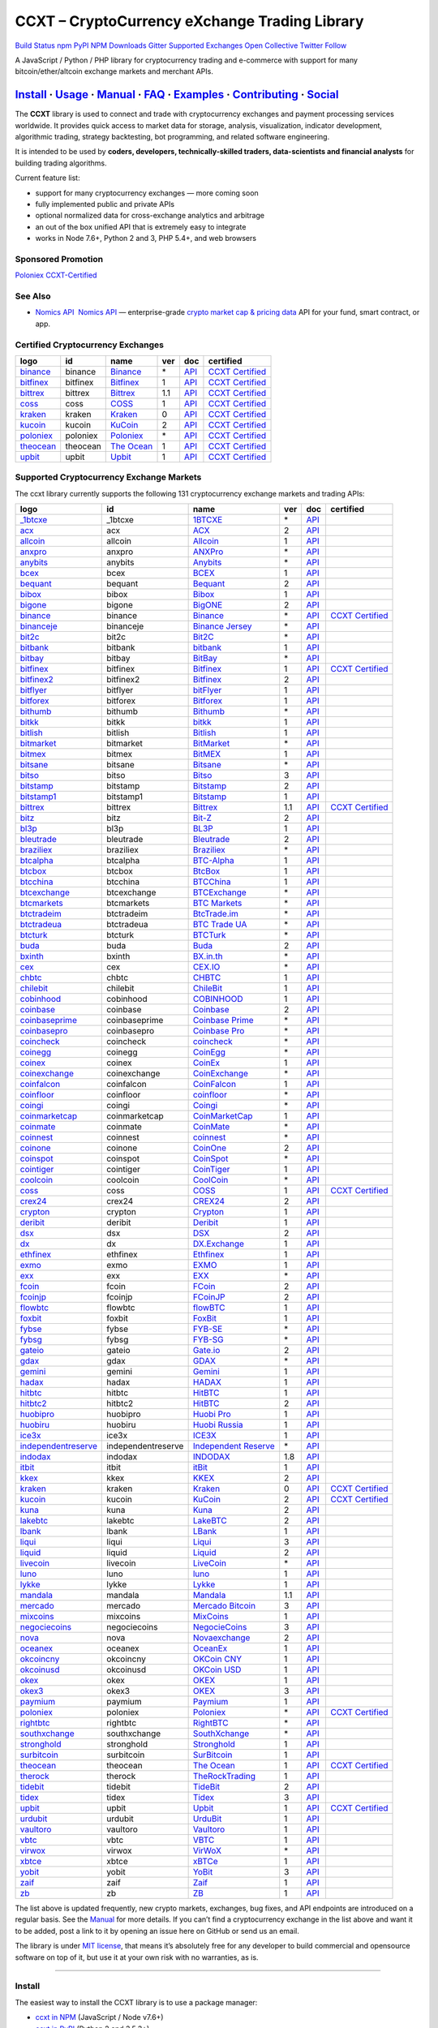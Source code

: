 CCXT – CryptoCurrency eXchange Trading Library
==============================================

`Build Status <https://travis-ci.org/ccxt/ccxt>`__ `npm <https://npmjs.com/package/ccxt>`__ `PyPI <https://pypi.python.org/pypi/ccxt>`__ `NPM Downloads <https://www.npmjs.com/package/ccxt>`__ `Gitter <https://gitter.im/ccxt-dev/ccxt?utm_source=badge&utm_medium=badge&utm_campaign=pr-badge>`__ `Supported Exchanges <https://github.com/ccxt/ccxt/wiki/Exchange-Markets>`__ `Open Collective <https://opencollective.com/ccxt>`__
`Twitter Follow <https://twitter.com/ccxt_official>`__

A JavaScript / Python / PHP library for cryptocurrency trading and e-commerce with support for many bitcoin/ether/altcoin exchange markets and merchant APIs.

`Install <#install>`__ · `Usage <#usage>`__ · `Manual <https://github.com/ccxt/ccxt/wiki>`__ · `FAQ <https://github.com/ccxt/ccxt/wiki/FAQ>`__ · `Examples <https://github.com/ccxt/ccxt/tree/master/examples>`__ · `Contributing <https://github.com/ccxt/ccxt/blob/master/CONTRIBUTING.md>`__ · `Social <#social>`__
~~~~~~~~~~~~~~~~~~~~~~~~~~~~~~~~~~~~~~~~~~~~~~~~~~~~~~~~~~~~~~~~~~~~~~~~~~~~~~~~~~~~~~~~~~~~~~~~~~~~~~~~~~~~~~~~~~~~~~~~~~~~~~~~~~~~~~~~~~~~~~~~~~~~~~~~~~~~~~~~~~~~~~~~~~~~~~~~~~~~~~~~~~~~~~~~~~~~~~~~~~~~~~~~~~~~~~~~~~~~~~~~~~~~~~~~~~~~~~~~~~~~~~~~~~~~~~~~~~~~~~~~~~~~~~~~~~~~~~~~~~~~~~~~~~~~~~~~~~~~~~~~~~~~~~

The **CCXT** library is used to connect and trade with cryptocurrency exchanges and payment processing services worldwide. It provides quick access to market data for storage, analysis, visualization, indicator development, algorithmic trading, strategy backtesting, bot programming, and related software engineering.

It is intended to be used by **coders, developers, technically-skilled traders, data-scientists and financial analysts** for building trading algorithms.

Current feature list:

-  support for many cryptocurrency exchanges — more coming soon
-  fully implemented public and private APIs
-  optional normalized data for cross-exchange analytics and arbitrage
-  an out of the box unified API that is extremely easy to integrate
-  works in Node 7.6+, Python 2 and 3, PHP 5.4+, and web browsers

Sponsored Promotion
-------------------

`Poloniex CCXT-Certified <https://www.poloniex.com/?utm_source=ccxt&utm_medium=image>`__

See Also
--------

-  \ `Nomics API <https://p.nomics.com/cryptocurrency-bitcoin-api>`__\   `Nomics API <https://p.nomics.com/cryptocurrency-bitcoin-api>`__ — enterprise-grade `crypto market cap & pricing data <https://nomics.com>`__ API for your fund, smart contract, or app.

Certified Cryptocurrency Exchanges
----------------------------------

+-------------------------------------------------------------------------+----------+-------------------------------------------------------------------------+-----+-------------------------------------------------------------------------------------------------+----------------------------------------------------------------------+
|        logo                                                             | id       | name                                                                    | ver | doc                                                                                             | certified                                                            |
+=========================================================================+==========+=========================================================================+=====+=================================================================================================+======================================================================+
| `binance <https://www.binance.com/?ref=10205187>`__                     | binance  | `Binance <https://www.binance.com/?ref=10205187>`__                     | \*  | `API <https://github.com/binance-exchange/binance-official-api-docs/blob/master/rest-api.md>`__ | `CCXT Certified <https://github.com/ccxt/ccxt/wiki/Certification>`__ |
+-------------------------------------------------------------------------+----------+-------------------------------------------------------------------------+-----+-------------------------------------------------------------------------------------------------+----------------------------------------------------------------------+
| `bitfinex <https://www.bitfinex.com>`__                                 | bitfinex | `Bitfinex <https://www.bitfinex.com>`__                                 | 1   | `API <https://docs.bitfinex.com/v1/docs>`__                                                     | `CCXT Certified <https://github.com/ccxt/ccxt/wiki/Certification>`__ |
+-------------------------------------------------------------------------+----------+-------------------------------------------------------------------------+-----+-------------------------------------------------------------------------------------------------+----------------------------------------------------------------------+
| `bittrex <https://bittrex.com>`__                                       | bittrex  | `Bittrex <https://bittrex.com>`__                                       | 1.1 | `API <https://bittrex.github.io/api/>`__                                                        | `CCXT Certified <https://github.com/ccxt/ccxt/wiki/Certification>`__ |
+-------------------------------------------------------------------------+----------+-------------------------------------------------------------------------+-----+-------------------------------------------------------------------------------------------------+----------------------------------------------------------------------+
| `coss <https://www.coss.io/c/reg?r=OWCMHQVW2Q>`__                       | coss     | `COSS <https://www.coss.io/c/reg?r=OWCMHQVW2Q>`__                       | 1   | `API <https://api.coss.io/v1/spec>`__                                                           | `CCXT Certified <https://github.com/ccxt/ccxt/wiki/Certification>`__ |
+-------------------------------------------------------------------------+----------+-------------------------------------------------------------------------+-----+-------------------------------------------------------------------------------------------------+----------------------------------------------------------------------+
| `kraken <https://www.kraken.com>`__                                     | kraken   | `Kraken <https://www.kraken.com>`__                                     | 0   | `API <https://www.kraken.com/en-us/help/api>`__                                                 | `CCXT Certified <https://github.com/ccxt/ccxt/wiki/Certification>`__ |
+-------------------------------------------------------------------------+----------+-------------------------------------------------------------------------+-----+-------------------------------------------------------------------------------------------------+----------------------------------------------------------------------+
| `kucoin <https://www.kucoin.com/ucenter/signup?rcode=E5wkqe>`__         | kucoin   | `KuCoin <https://www.kucoin.com/ucenter/signup?rcode=E5wkqe>`__         | 2   | `API <https://docs.kucoin.com>`__                                                               | `CCXT Certified <https://github.com/ccxt/ccxt/wiki/Certification>`__ |
+-------------------------------------------------------------------------+----------+-------------------------------------------------------------------------+-----+-------------------------------------------------------------------------------------------------+----------------------------------------------------------------------+
| `poloniex <https://www.poloniex.com/?utm_source=ccxt&utm_medium=web>`__ | poloniex | `Poloniex <https://www.poloniex.com/?utm_source=ccxt&utm_medium=web>`__ | \*  | `API <https://docs.poloniex.com>`__                                                             | `CCXT Certified <https://github.com/ccxt/ccxt/wiki/Certification>`__ |
+-------------------------------------------------------------------------+----------+-------------------------------------------------------------------------+-----+-------------------------------------------------------------------------------------------------+----------------------------------------------------------------------+
| `theocean <https://theocean.trade>`__                                   | theocean | `The Ocean <https://theocean.trade>`__                                  | 1   | `API <https://docs.theocean.trade>`__                                                           | `CCXT Certified <https://github.com/ccxt/ccxt/wiki/Certification>`__ |
+-------------------------------------------------------------------------+----------+-------------------------------------------------------------------------+-----+-------------------------------------------------------------------------------------------------+----------------------------------------------------------------------+
| `upbit <https://upbit.com>`__                                           | upbit    | `Upbit <https://upbit.com>`__                                           | 1   | `API <https://docs.upbit.com/docs/%EC%9A%94%EC%B2%AD-%EC%88%98-%EC%A0%9C%ED%95%9C>`__           | `CCXT Certified <https://github.com/ccxt/ccxt/wiki/Certification>`__ |
+-------------------------------------------------------------------------+----------+-------------------------------------------------------------------------+-----+-------------------------------------------------------------------------------------------------+----------------------------------------------------------------------+

Supported Cryptocurrency Exchange Markets
-----------------------------------------

The ccxt library currently supports the following 131 cryptocurrency exchange markets and trading APIs:

+-------------------------------------------------------------------------------------------+--------------------+--------------------------------------------------------------------------------------------+-----+-------------------------------------------------------------------------------------------------+----------------------------------------------------------------------+
|        logo                                                                               | id                 | name                                                                                       | ver | doc                                                                                             | certified                                                            |
+===========================================================================================+====================+============================================================================================+=====+=================================================================================================+======================================================================+
| `_1btcxe  <https://1btcxe.com>`__                                                         | _1btcxe            | `1BTCXE <https://1btcxe.com>`__                                                            | \*  | `API <https://1btcxe.com/api-docs.php>`__                                                       |                                                                      |
+-------------------------------------------------------------------------------------------+--------------------+--------------------------------------------------------------------------------------------+-----+-------------------------------------------------------------------------------------------------+----------------------------------------------------------------------+
| `acx <https://acx.io>`__                                                                  | acx                | `ACX <https://acx.io>`__                                                                   | 2   | `API <https://acx.io/documents/api_v2>`__                                                       |                                                                      |
+-------------------------------------------------------------------------------------------+--------------------+--------------------------------------------------------------------------------------------+-----+-------------------------------------------------------------------------------------------------+----------------------------------------------------------------------+
| `allcoin <https://www.allcoin.com>`__                                                     | allcoin            | `Allcoin <https://www.allcoin.com>`__                                                      | 1   | `API <https://www.allcoin.com/api_market/market>`__                                             |                                                                      |
+-------------------------------------------------------------------------------------------+--------------------+--------------------------------------------------------------------------------------------+-----+-------------------------------------------------------------------------------------------------+----------------------------------------------------------------------+
| `anxpro <https://anxpro.com>`__                                                           | anxpro             | `ANXPro <https://anxpro.com>`__                                                            | \*  | `API <https://anxv2.docs.apiary.io>`__                                                          |                                                                      |
+-------------------------------------------------------------------------------------------+--------------------+--------------------------------------------------------------------------------------------+-----+-------------------------------------------------------------------------------------------------+----------------------------------------------------------------------+
| `anybits <https://bitsane.com?ref=CGOvuPA2LR3GcdOUOKjc>`__                                | anybits            | `Anybits <https://bitsane.com?ref=CGOvuPA2LR3GcdOUOKjc>`__                                 | \*  | `API <https://anybits.com/help/api>`__                                                          |                                                                      |
+-------------------------------------------------------------------------------------------+--------------------+--------------------------------------------------------------------------------------------+-----+-------------------------------------------------------------------------------------------------+----------------------------------------------------------------------+
| `bcex <https://www.bcex.top/register?invite_code=758978&lang=en>`__                       | bcex               | `BCEX <https://www.bcex.top/register?invite_code=758978&lang=en>`__                        | 1   | `API <https://github.com/BCEX-TECHNOLOGY-LIMITED/API_Docs/wiki/Interface>`__                    |                                                                      |
+-------------------------------------------------------------------------------------------+--------------------+--------------------------------------------------------------------------------------------+-----+-------------------------------------------------------------------------------------------------+----------------------------------------------------------------------+
| `bequant <https://bequant.io>`__                                                          | bequant            | `Bequant <https://bequant.io>`__                                                           | 2   | `API <https://api.bequant.io/>`__                                                               |                                                                      |
+-------------------------------------------------------------------------------------------+--------------------+--------------------------------------------------------------------------------------------+-----+-------------------------------------------------------------------------------------------------+----------------------------------------------------------------------+
| `bibox <https://www.bibox.com/signPage?id=11114745&lang=en>`__                            | bibox              | `Bibox <https://www.bibox.com/signPage?id=11114745&lang=en>`__                             | 1   | `API <https://github.com/Biboxcom/api_reference/wiki/home_en>`__                                |                                                                      |
+-------------------------------------------------------------------------------------------+--------------------+--------------------------------------------------------------------------------------------+-----+-------------------------------------------------------------------------------------------------+----------------------------------------------------------------------+
| `bigone <https://b1.run/users/new?code=D3LLBVFT>`__                                       | bigone             | `BigONE <https://b1.run/users/new?code=D3LLBVFT>`__                                        | 2   | `API <https://open.big.one/docs/api.html>`__                                                    |                                                                      |
+-------------------------------------------------------------------------------------------+--------------------+--------------------------------------------------------------------------------------------+-----+-------------------------------------------------------------------------------------------------+----------------------------------------------------------------------+
| `binance <https://www.binance.com/?ref=10205187>`__                                       | binance            | `Binance <https://www.binance.com/?ref=10205187>`__                                        | \*  | `API <https://github.com/binance-exchange/binance-official-api-docs/blob/master/rest-api.md>`__ | `CCXT Certified <https://github.com/ccxt/ccxt/wiki/Certification>`__ |
+-------------------------------------------------------------------------------------------+--------------------+--------------------------------------------------------------------------------------------+-----+-------------------------------------------------------------------------------------------------+----------------------------------------------------------------------+
| `binanceje <https://www.binance.je/?ref=35047921>`__                                      | binanceje          | `Binance Jersey <https://www.binance.je/?ref=35047921>`__                                  | \*  | `API <https://github.com/binance-exchange/binance-official-api-docs/blob/master/rest-api.md>`__ |                                                                      |
+-------------------------------------------------------------------------------------------+--------------------+--------------------------------------------------------------------------------------------+-----+-------------------------------------------------------------------------------------------------+----------------------------------------------------------------------+
| `bit2c <https://bit2c.co.il/Aff/63bfed10-e359-420c-ab5a-ad368dab0baf>`__                  | bit2c              | `Bit2C <https://bit2c.co.il/Aff/63bfed10-e359-420c-ab5a-ad368dab0baf>`__                   | \*  | `API <https://www.bit2c.co.il/home/api>`__                                                      |                                                                      |
+-------------------------------------------------------------------------------------------+--------------------+--------------------------------------------------------------------------------------------+-----+-------------------------------------------------------------------------------------------------+----------------------------------------------------------------------+
| `bitbank <https://bitbank.cc/>`__                                                         | bitbank            | `bitbank <https://bitbank.cc/>`__                                                          | 1   | `API <https://docs.bitbank.cc/>`__                                                              |                                                                      |
+-------------------------------------------------------------------------------------------+--------------------+--------------------------------------------------------------------------------------------+-----+-------------------------------------------------------------------------------------------------+----------------------------------------------------------------------+
| `bitbay <https://auth.bitbay.net/ref/jHlbB4mIkdS1>`__                                     | bitbay             | `BitBay <https://auth.bitbay.net/ref/jHlbB4mIkdS1>`__                                      | \*  | `API <https://bitbay.net/public-api>`__                                                         |                                                                      |
+-------------------------------------------------------------------------------------------+--------------------+--------------------------------------------------------------------------------------------+-----+-------------------------------------------------------------------------------------------------+----------------------------------------------------------------------+
| `bitfinex <https://www.bitfinex.com>`__                                                   | bitfinex           | `Bitfinex <https://www.bitfinex.com>`__                                                    | 1   | `API <https://docs.bitfinex.com/v1/docs>`__                                                     | `CCXT Certified <https://github.com/ccxt/ccxt/wiki/Certification>`__ |
+-------------------------------------------------------------------------------------------+--------------------+--------------------------------------------------------------------------------------------+-----+-------------------------------------------------------------------------------------------------+----------------------------------------------------------------------+
| `bitfinex2 <https://www.bitfinex.com>`__                                                  | bitfinex2          | `Bitfinex <https://www.bitfinex.com>`__                                                    | 2   | `API <https://docs.bitfinex.com/v2/docs/>`__                                                    |                                                                      |
+-------------------------------------------------------------------------------------------+--------------------+--------------------------------------------------------------------------------------------+-----+-------------------------------------------------------------------------------------------------+----------------------------------------------------------------------+
| `bitflyer <https://bitflyer.jp>`__                                                        | bitflyer           | `bitFlyer <https://bitflyer.jp>`__                                                         | 1   | `API <https://lightning.bitflyer.com/docs?lang=en>`__                                           |                                                                      |
+-------------------------------------------------------------------------------------------+--------------------+--------------------------------------------------------------------------------------------+-----+-------------------------------------------------------------------------------------------------+----------------------------------------------------------------------+
| `bitforex <https://www.bitforex.com/en/invitationRegister?inviterId=1867438>`__           | bitforex           | `Bitforex <https://www.bitforex.com/en/invitationRegister?inviterId=1867438>`__            | 1   | `API <https://github.com/bitforexapi/API_Docs/wiki>`__                                          |                                                                      |
+-------------------------------------------------------------------------------------------+--------------------+--------------------------------------------------------------------------------------------+-----+-------------------------------------------------------------------------------------------------+----------------------------------------------------------------------+
| `bithumb <https://www.bithumb.com>`__                                                     | bithumb            | `Bithumb <https://www.bithumb.com>`__                                                      | \*  | `API <https://apidocs.bithumb.com>`__                                                           |                                                                      |
+-------------------------------------------------------------------------------------------+--------------------+--------------------------------------------------------------------------------------------+-----+-------------------------------------------------------------------------------------------------+----------------------------------------------------------------------+
| `bitkk <https://vip.zb.com/user/register?recommendCode=bn070u>`__                         | bitkk              | `bitkk <https://vip.zb.com/user/register?recommendCode=bn070u>`__                          | 1   | `API <https://www.bitkk.com/i/developer>`__                                                     |                                                                      |
+-------------------------------------------------------------------------------------------+--------------------+--------------------------------------------------------------------------------------------+-----+-------------------------------------------------------------------------------------------------+----------------------------------------------------------------------+
| `bitlish <https://bitlish.com>`__                                                         | bitlish            | `Bitlish <https://bitlish.com>`__                                                          | 1   | `API <https://bitlish.com/api>`__                                                               |                                                                      |
+-------------------------------------------------------------------------------------------+--------------------+--------------------------------------------------------------------------------------------+-----+-------------------------------------------------------------------------------------------------+----------------------------------------------------------------------+
| `bitmarket <https://www.bitmarket.net/?ref=23323>`__                                      | bitmarket          | `BitMarket <https://www.bitmarket.net/?ref=23323>`__                                       | \*  | `API <https://www.bitmarket.net/docs.php?file=api_public.html>`__                               |                                                                      |
+-------------------------------------------------------------------------------------------+--------------------+--------------------------------------------------------------------------------------------+-----+-------------------------------------------------------------------------------------------------+----------------------------------------------------------------------+
| `bitmex <https://www.bitmex.com/register/rm3C16>`__                                       | bitmex             | `BitMEX <https://www.bitmex.com/register/rm3C16>`__                                        | 1   | `API <https://www.bitmex.com/app/apiOverview>`__                                                |                                                                      |
+-------------------------------------------------------------------------------------------+--------------------+--------------------------------------------------------------------------------------------+-----+-------------------------------------------------------------------------------------------------+----------------------------------------------------------------------+
| `bitsane <https://bitsane.com?ref=CGOvuPA2LR3GcdOUOKjc>`__                                | bitsane            | `Bitsane <https://bitsane.com?ref=CGOvuPA2LR3GcdOUOKjc>`__                                 | \*  | `API <https://bitsane.com/help/api>`__                                                          |                                                                      |
+-------------------------------------------------------------------------------------------+--------------------+--------------------------------------------------------------------------------------------+-----+-------------------------------------------------------------------------------------------------+----------------------------------------------------------------------+
| `bitso <https://bitso.com/?ref=itej>`__                                                   | bitso              | `Bitso <https://bitso.com/?ref=itej>`__                                                    | 3   | `API <https://bitso.com/api_info>`__                                                            |                                                                      |
+-------------------------------------------------------------------------------------------+--------------------+--------------------------------------------------------------------------------------------+-----+-------------------------------------------------------------------------------------------------+----------------------------------------------------------------------+
| `bitstamp <https://www.bitstamp.net>`__                                                   | bitstamp           | `Bitstamp <https://www.bitstamp.net>`__                                                    | 2   | `API <https://www.bitstamp.net/api>`__                                                          |                                                                      |
+-------------------------------------------------------------------------------------------+--------------------+--------------------------------------------------------------------------------------------+-----+-------------------------------------------------------------------------------------------------+----------------------------------------------------------------------+
| `bitstamp1 <https://www.bitstamp.net>`__                                                  | bitstamp1          | `Bitstamp <https://www.bitstamp.net>`__                                                    | 1   | `API <https://www.bitstamp.net/api>`__                                                          |                                                                      |
+-------------------------------------------------------------------------------------------+--------------------+--------------------------------------------------------------------------------------------+-----+-------------------------------------------------------------------------------------------------+----------------------------------------------------------------------+
| `bittrex <https://bittrex.com>`__                                                         | bittrex            | `Bittrex <https://bittrex.com>`__                                                          | 1.1 | `API <https://bittrex.github.io/api/>`__                                                        | `CCXT Certified <https://github.com/ccxt/ccxt/wiki/Certification>`__ |
+-------------------------------------------------------------------------------------------+--------------------+--------------------------------------------------------------------------------------------+-----+-------------------------------------------------------------------------------------------------+----------------------------------------------------------------------+
| `bitz <https://u.bit-z.com/register?invite_code=1429193>`__                               | bitz               | `Bit-Z <https://u.bit-z.com/register?invite_code=1429193>`__                               | 2   | `API <https://apidoc.bit-z.com/en/>`__                                                          |                                                                      |
+-------------------------------------------------------------------------------------------+--------------------+--------------------------------------------------------------------------------------------+-----+-------------------------------------------------------------------------------------------------+----------------------------------------------------------------------+
| `bl3p <https://bl3p.eu>`__                                                                | bl3p               | `BL3P <https://bl3p.eu>`__                                                                 | 1   | `API <https://github.com/BitonicNL/bl3p-api/tree/master/docs>`__                                |                                                                      |
+-------------------------------------------------------------------------------------------+--------------------+--------------------------------------------------------------------------------------------+-----+-------------------------------------------------------------------------------------------------+----------------------------------------------------------------------+
| `bleutrade <https://bleutrade.com>`__                                                     | bleutrade          | `Bleutrade <https://bleutrade.com>`__                                                      | 2   | `API <https://bleutrade.com/help/API>`__                                                        |                                                                      |
+-------------------------------------------------------------------------------------------+--------------------+--------------------------------------------------------------------------------------------+-----+-------------------------------------------------------------------------------------------------+----------------------------------------------------------------------+
| `braziliex <https://braziliex.com/?ref=5FE61AB6F6D67DA885BC98BA27223465>`__               | braziliex          | `Braziliex <https://braziliex.com/?ref=5FE61AB6F6D67DA885BC98BA27223465>`__                | \*  | `API <https://braziliex.com/exchange/api.php>`__                                                |                                                                      |
+-------------------------------------------------------------------------------------------+--------------------+--------------------------------------------------------------------------------------------+-----+-------------------------------------------------------------------------------------------------+----------------------------------------------------------------------+
| `btcalpha <https://btc-alpha.com/?r=123788>`__                                            | btcalpha           | `BTC-Alpha <https://btc-alpha.com/?r=123788>`__                                            | 1   | `API <https://btc-alpha.github.io/api-docs>`__                                                  |                                                                      |
+-------------------------------------------------------------------------------------------+--------------------+--------------------------------------------------------------------------------------------+-----+-------------------------------------------------------------------------------------------------+----------------------------------------------------------------------+
| `btcbox <https://www.btcbox.co.jp/>`__                                                    | btcbox             | `BtcBox <https://www.btcbox.co.jp/>`__                                                     | 1   | `API <https://www.btcbox.co.jp/help/asm>`__                                                     |                                                                      |
+-------------------------------------------------------------------------------------------+--------------------+--------------------------------------------------------------------------------------------+-----+-------------------------------------------------------------------------------------------------+----------------------------------------------------------------------+
| `btcchina <https://www.btcchina.com>`__                                                   | btcchina           | `BTCChina <https://www.btcchina.com>`__                                                    | 1   | `API <https://www.btcchina.com/apidocs>`__                                                      |                                                                      |
+-------------------------------------------------------------------------------------------+--------------------+--------------------------------------------------------------------------------------------+-----+-------------------------------------------------------------------------------------------------+----------------------------------------------------------------------+
| `btcexchange <https://www.btcexchange.ph>`__                                              | btcexchange        | `BTCExchange <https://www.btcexchange.ph>`__                                               | \*  | `API <https://github.com/BTCTrader/broker-api-docs>`__                                          |                                                                      |
+-------------------------------------------------------------------------------------------+--------------------+--------------------------------------------------------------------------------------------+-----+-------------------------------------------------------------------------------------------------+----------------------------------------------------------------------+
| `btcmarkets <https://btcmarkets.net>`__                                                   | btcmarkets         | `BTC Markets <https://btcmarkets.net>`__                                                   | \*  | `API <https://github.com/BTCMarkets/API>`__                                                     |                                                                      |
+-------------------------------------------------------------------------------------------+--------------------+--------------------------------------------------------------------------------------------+-----+-------------------------------------------------------------------------------------------------+----------------------------------------------------------------------+
| `btctradeim <https://m.baobi.com/invite?inv=1765b2>`__                                    | btctradeim         | `BtcTrade.im <https://m.baobi.com/invite?inv=1765b2>`__                                    | \*  | `API <https://www.btctrade.im/help.api.html>`__                                                 |                                                                      |
+-------------------------------------------------------------------------------------------+--------------------+--------------------------------------------------------------------------------------------+-----+-------------------------------------------------------------------------------------------------+----------------------------------------------------------------------+
| `btctradeua <https://btc-trade.com.ua>`__                                                 | btctradeua         | `BTC Trade UA <https://btc-trade.com.ua>`__                                                | \*  | `API <https://docs.google.com/document/d/1ocYA0yMy_RXd561sfG3qEPZ80kyll36HUxvCRe5GbhE/edit>`__  |                                                                      |
+-------------------------------------------------------------------------------------------+--------------------+--------------------------------------------------------------------------------------------+-----+-------------------------------------------------------------------------------------------------+----------------------------------------------------------------------+
| `btcturk <https://www.btcturk.com>`__                                                     | btcturk            | `BTCTurk <https://www.btcturk.com>`__                                                      | \*  | `API <https://github.com/BTCTrader/broker-api-docs>`__                                          |                                                                      |
+-------------------------------------------------------------------------------------------+--------------------+--------------------------------------------------------------------------------------------+-----+-------------------------------------------------------------------------------------------------+----------------------------------------------------------------------+
| `buda <https://www.buda.com>`__                                                           | buda               | `Buda <https://www.buda.com>`__                                                            | 2   | `API <https://api.buda.com>`__                                                                  |                                                                      |
+-------------------------------------------------------------------------------------------+--------------------+--------------------------------------------------------------------------------------------+-----+-------------------------------------------------------------------------------------------------+----------------------------------------------------------------------+
| `bxinth <https://bx.in.th>`__                                                             | bxinth             | `BX.in.th <https://bx.in.th>`__                                                            | \*  | `API <https://bx.in.th/info/api>`__                                                             |                                                                      |
+-------------------------------------------------------------------------------------------+--------------------+--------------------------------------------------------------------------------------------+-----+-------------------------------------------------------------------------------------------------+----------------------------------------------------------------------+
| `cex <https://cex.io/r/0/up105393824/0/>`__                                               | cex                | `CEX.IO <https://cex.io/r/0/up105393824/0/>`__                                             | \*  | `API <https://cex.io/cex-api>`__                                                                |                                                                      |
+-------------------------------------------------------------------------------------------+--------------------+--------------------------------------------------------------------------------------------+-----+-------------------------------------------------------------------------------------------------+----------------------------------------------------------------------+
| `chbtc <https://vip.zb.com/user/register?recommendCode=bn070u>`__                         | chbtc              | `CHBTC <https://vip.zb.com/user/register?recommendCode=bn070u>`__                          | 1   | `API <https://www.chbtc.com/i/developer>`__                                                     |                                                                      |
+-------------------------------------------------------------------------------------------+--------------------+--------------------------------------------------------------------------------------------+-----+-------------------------------------------------------------------------------------------------+----------------------------------------------------------------------+
| `chilebit <https://chilebit.net>`__                                                       | chilebit           | `ChileBit <https://chilebit.net>`__                                                        | 1   | `API <https://blinktrade.com/docs>`__                                                           |                                                                      |
+-------------------------------------------------------------------------------------------+--------------------+--------------------------------------------------------------------------------------------+-----+-------------------------------------------------------------------------------------------------+----------------------------------------------------------------------+
| `cobinhood <https://cobinhood.com?referrerId=a9d57842-99bb-4d7c-b668-0479a15a458b>`__     | cobinhood          | `COBINHOOD <https://cobinhood.com?referrerId=a9d57842-99bb-4d7c-b668-0479a15a458b>`__      | 1   | `API <https://cobinhood.github.io/api-public>`__                                                |                                                                      |
+-------------------------------------------------------------------------------------------+--------------------+--------------------------------------------------------------------------------------------+-----+-------------------------------------------------------------------------------------------------+----------------------------------------------------------------------+
| `coinbase <https://www.coinbase.com/join/58cbe25a355148797479dbd2>`__                     | coinbase           | `Coinbase <https://www.coinbase.com/join/58cbe25a355148797479dbd2>`__                      | 2   | `API <https://developers.coinbase.com/api/v2>`__                                                |                                                                      |
+-------------------------------------------------------------------------------------------+--------------------+--------------------------------------------------------------------------------------------+-----+-------------------------------------------------------------------------------------------------+----------------------------------------------------------------------+
| `coinbaseprime <https://prime.coinbase.com>`__                                            | coinbaseprime      | `Coinbase Prime <https://prime.coinbase.com>`__                                            | \*  | `API <https://docs.prime.coinbase.com>`__                                                       |                                                                      |
+-------------------------------------------------------------------------------------------+--------------------+--------------------------------------------------------------------------------------------+-----+-------------------------------------------------------------------------------------------------+----------------------------------------------------------------------+
| `coinbasepro <https://pro.coinbase.com/>`__                                               | coinbasepro        | `Coinbase Pro <https://pro.coinbase.com/>`__                                               | \*  | `API <https://docs.pro.coinbase.com/>`__                                                        |                                                                      |
+-------------------------------------------------------------------------------------------+--------------------+--------------------------------------------------------------------------------------------+-----+-------------------------------------------------------------------------------------------------+----------------------------------------------------------------------+
| `coincheck <https://coincheck.com>`__                                                     | coincheck          | `coincheck <https://coincheck.com>`__                                                      | \*  | `API <https://coincheck.com/documents/exchange/api>`__                                          |                                                                      |
+-------------------------------------------------------------------------------------------+--------------------+--------------------------------------------------------------------------------------------+-----+-------------------------------------------------------------------------------------------------+----------------------------------------------------------------------+
| `coinegg <https://www.coinegg.com/user/register?invite=523218>`__                         | coinegg            | `CoinEgg <https://www.coinegg.com/user/register?invite=523218>`__                          | \*  | `API <https://www.coinegg.com/explain.api.html>`__                                              |                                                                      |
+-------------------------------------------------------------------------------------------+--------------------+--------------------------------------------------------------------------------------------+-----+-------------------------------------------------------------------------------------------------+----------------------------------------------------------------------+
| `coinex <https://www.coinex.com/register?refer_code=yw5fz>`__                             | coinex             | `CoinEx <https://www.coinex.com/register?refer_code=yw5fz>`__                              | 1   | `API <https://github.com/coinexcom/coinex_exchange_api/wiki>`__                                 |                                                                      |
+-------------------------------------------------------------------------------------------+--------------------+--------------------------------------------------------------------------------------------+-----+-------------------------------------------------------------------------------------------------+----------------------------------------------------------------------+
| `coinexchange <https://www.coinexchange.io/?r=a1669e56>`__                                | coinexchange       | `CoinExchange <https://www.coinexchange.io/?r=a1669e56>`__                                 | \*  | `API <https://coinexchangeio.github.io/slate/>`__                                               |                                                                      |
+-------------------------------------------------------------------------------------------+--------------------+--------------------------------------------------------------------------------------------+-----+-------------------------------------------------------------------------------------------------+----------------------------------------------------------------------+
| `coinfalcon <https://coinfalcon.com/?ref=CFJSVGTUPASB>`__                                 | coinfalcon         | `CoinFalcon <https://coinfalcon.com/?ref=CFJSVGTUPASB>`__                                  | 1   | `API <https://docs.coinfalcon.com>`__                                                           |                                                                      |
+-------------------------------------------------------------------------------------------+--------------------+--------------------------------------------------------------------------------------------+-----+-------------------------------------------------------------------------------------------------+----------------------------------------------------------------------+
| `coinfloor <https://www.coinfloor.co.uk>`__                                               | coinfloor          | `coinfloor <https://www.coinfloor.co.uk>`__                                                | \*  | `API <https://github.com/coinfloor/api>`__                                                      |                                                                      |
+-------------------------------------------------------------------------------------------+--------------------+--------------------------------------------------------------------------------------------+-----+-------------------------------------------------------------------------------------------------+----------------------------------------------------------------------+
| `coingi <https://coingi.com>`__                                                           | coingi             | `Coingi <https://coingi.com>`__                                                            | \*  | `API <https://coingi.docs.apiary.io>`__                                                         |                                                                      |
+-------------------------------------------------------------------------------------------+--------------------+--------------------------------------------------------------------------------------------+-----+-------------------------------------------------------------------------------------------------+----------------------------------------------------------------------+
| `coinmarketcap <https://coinmarketcap.com>`__                                             | coinmarketcap      | `CoinMarketCap <https://coinmarketcap.com>`__                                              | 1   | `API <https://coinmarketcap.com/api>`__                                                         |                                                                      |
+-------------------------------------------------------------------------------------------+--------------------+--------------------------------------------------------------------------------------------+-----+-------------------------------------------------------------------------------------------------+----------------------------------------------------------------------+
| `coinmate <https://coinmate.io?referral=YTFkM1RsOWFObVpmY1ZjMGREQmpTRnBsWjJJNVp3PT0>`__   | coinmate           | `CoinMate <https://coinmate.io?referral=YTFkM1RsOWFObVpmY1ZjMGREQmpTRnBsWjJJNVp3PT0>`__    | \*  | `API <https://coinmate.docs.apiary.io>`__                                                       |                                                                      |
+-------------------------------------------------------------------------------------------+--------------------+--------------------------------------------------------------------------------------------+-----+-------------------------------------------------------------------------------------------------+----------------------------------------------------------------------+
| `coinnest <https://www.coinnest.co.kr>`__                                                 | coinnest           | `coinnest <https://www.coinnest.co.kr>`__                                                  | \*  | `API <https://www.coinnest.co.kr/doc/intro.html>`__                                             |                                                                      |
+-------------------------------------------------------------------------------------------+--------------------+--------------------------------------------------------------------------------------------+-----+-------------------------------------------------------------------------------------------------+----------------------------------------------------------------------+
| `coinone <https://coinone.co.kr>`__                                                       | coinone            | `CoinOne <https://coinone.co.kr>`__                                                        | 2   | `API <https://doc.coinone.co.kr>`__                                                             |                                                                      |
+-------------------------------------------------------------------------------------------+--------------------+--------------------------------------------------------------------------------------------+-----+-------------------------------------------------------------------------------------------------+----------------------------------------------------------------------+
| `coinspot <https://www.coinspot.com.au/register?code=PJURCU>`__                           | coinspot           | `CoinSpot <https://www.coinspot.com.au/register?code=PJURCU>`__                            | \*  | `API <https://www.coinspot.com.au/api>`__                                                       |                                                                      |
+-------------------------------------------------------------------------------------------+--------------------+--------------------------------------------------------------------------------------------+-----+-------------------------------------------------------------------------------------------------+----------------------------------------------------------------------+
| `cointiger <https://www.cointiger.one/#/register?refCode=FfvDtt>`__                       | cointiger          | `CoinTiger <https://www.cointiger.one/#/register?refCode=FfvDtt>`__                        | 1   | `API <https://github.com/cointiger/api-docs-en/wiki>`__                                         |                                                                      |
+-------------------------------------------------------------------------------------------+--------------------+--------------------------------------------------------------------------------------------+-----+-------------------------------------------------------------------------------------------------+----------------------------------------------------------------------+
| `coolcoin <https://www.coolcoin.com/user/register?invite_code=bhaega>`__                  | coolcoin           | `CoolCoin <https://www.coolcoin.com/user/register?invite_code=bhaega>`__                   | \*  | `API <https://www.coolcoin.com/help.api.html>`__                                                |                                                                      |
+-------------------------------------------------------------------------------------------+--------------------+--------------------------------------------------------------------------------------------+-----+-------------------------------------------------------------------------------------------------+----------------------------------------------------------------------+
| `coss <https://www.coss.io/c/reg?r=OWCMHQVW2Q>`__                                         | coss               | `COSS <https://www.coss.io/c/reg?r=OWCMHQVW2Q>`__                                          | 1   | `API <https://api.coss.io/v1/spec>`__                                                           | `CCXT Certified <https://github.com/ccxt/ccxt/wiki/Certification>`__ |
+-------------------------------------------------------------------------------------------+--------------------+--------------------------------------------------------------------------------------------+-----+-------------------------------------------------------------------------------------------------+----------------------------------------------------------------------+
| `crex24 <https://crex24.com/?refid=slxsjsjtil8xexl9hksr>`__                               | crex24             | `CREX24 <https://crex24.com/?refid=slxsjsjtil8xexl9hksr>`__                                | 2   | `API <https://docs.crex24.com/trade-api/v2>`__                                                  |                                                                      |
+-------------------------------------------------------------------------------------------+--------------------+--------------------------------------------------------------------------------------------+-----+-------------------------------------------------------------------------------------------------+----------------------------------------------------------------------+
| `crypton <https://cryptonbtc.com>`__                                                      | crypton            | `Crypton <https://cryptonbtc.com>`__                                                       | 1   | `API <https://cryptonbtc.docs.apiary.io/>`__                                                    |                                                                      |
+-------------------------------------------------------------------------------------------+--------------------+--------------------------------------------------------------------------------------------+-----+-------------------------------------------------------------------------------------------------+----------------------------------------------------------------------+
| `deribit <https://www.deribit.com/reg-1189.4038>`__                                       | deribit            | `Deribit <https://www.deribit.com/reg-1189.4038>`__                                        | 1   | `API <https://docs.deribit.com>`__                                                              |                                                                      |
+-------------------------------------------------------------------------------------------+--------------------+--------------------------------------------------------------------------------------------+-----+-------------------------------------------------------------------------------------------------+----------------------------------------------------------------------+
| `dsx <https://dsx.uk>`__                                                                  | dsx                | `DSX <https://dsx.uk>`__                                                                   | 2   | `API <https://dsx.uk/developers/publicApiV2>`__                                                 |                                                                      |
+-------------------------------------------------------------------------------------------+--------------------+--------------------------------------------------------------------------------------------+-----+-------------------------------------------------------------------------------------------------+----------------------------------------------------------------------+
| `dx <https://dx.exchange/registration?dx_cid=20&dx_scname=100001100000038139>`__          | dx                 | `DX.Exchange <https://dx.exchange/registration?dx_cid=20&dx_scname=100001100000038139>`__  | 1   | `API <https://apidocs.dx.exchange>`__                                                           |                                                                      |
+-------------------------------------------------------------------------------------------+--------------------+--------------------------------------------------------------------------------------------+-----+-------------------------------------------------------------------------------------------------+----------------------------------------------------------------------+
| `ethfinex <https://www.ethfinex.com>`__                                                   | ethfinex           | `Ethfinex <https://www.ethfinex.com>`__                                                    | 1   | `API <https://bitfinex.readme.io/v1/docs>`__                                                    |                                                                      |
+-------------------------------------------------------------------------------------------+--------------------+--------------------------------------------------------------------------------------------+-----+-------------------------------------------------------------------------------------------------+----------------------------------------------------------------------+
| `exmo <https://exmo.me/?ref=131685>`__                                                    | exmo               | `EXMO <https://exmo.me/?ref=131685>`__                                                     | 1   | `API <https://exmo.me/en/api_doc?ref=131685>`__                                                 |                                                                      |
+-------------------------------------------------------------------------------------------+--------------------+--------------------------------------------------------------------------------------------+-----+-------------------------------------------------------------------------------------------------+----------------------------------------------------------------------+
| `exx <https://www.exx.com/r/fde4260159e53ab8a58cc9186d35501f?recommQd=1>`__               | exx                | `EXX <https://www.exx.com/r/fde4260159e53ab8a58cc9186d35501f?recommQd=1>`__                | \*  | `API <https://www.exx.com/help/restApi>`__                                                      |                                                                      |
+-------------------------------------------------------------------------------------------+--------------------+--------------------------------------------------------------------------------------------+-----+-------------------------------------------------------------------------------------------------+----------------------------------------------------------------------+
| `fcoin <https://www.fcoin.com/i/Z5P7V>`__                                                 | fcoin              | `FCoin <https://www.fcoin.com/i/Z5P7V>`__                                                  | 2   | `API <https://developer.fcoin.com>`__                                                           |                                                                      |
+-------------------------------------------------------------------------------------------+--------------------+--------------------------------------------------------------------------------------------+-----+-------------------------------------------------------------------------------------------------+----------------------------------------------------------------------+
| `fcoinjp <https://www.fcoinjp.com>`__                                                     | fcoinjp            | `FCoinJP <https://www.fcoinjp.com>`__                                                      | 2   | `API <https://developer.fcoin.com>`__                                                           |                                                                      |
+-------------------------------------------------------------------------------------------+--------------------+--------------------------------------------------------------------------------------------+-----+-------------------------------------------------------------------------------------------------+----------------------------------------------------------------------+
| `flowbtc <https://trader.flowbtc.com>`__                                                  | flowbtc            | `flowBTC <https://trader.flowbtc.com>`__                                                   | 1   | `API <https://www.flowbtc.com.br/api.html>`__                                                   |                                                                      |
+-------------------------------------------------------------------------------------------+--------------------+--------------------------------------------------------------------------------------------+-----+-------------------------------------------------------------------------------------------------+----------------------------------------------------------------------+
| `foxbit <https://foxbit.exchange>`__                                                      | foxbit             | `FoxBit <https://foxbit.exchange>`__                                                       | 1   | `API <https://blinktrade.com/docs>`__                                                           |                                                                      |
+-------------------------------------------------------------------------------------------+--------------------+--------------------------------------------------------------------------------------------+-----+-------------------------------------------------------------------------------------------------+----------------------------------------------------------------------+
| `fybse <https://www.fybse.se>`__                                                          | fybse              | `FYB-SE <https://www.fybse.se>`__                                                          | \*  | `API <https://fyb.docs.apiary.io>`__                                                            |                                                                      |
+-------------------------------------------------------------------------------------------+--------------------+--------------------------------------------------------------------------------------------+-----+-------------------------------------------------------------------------------------------------+----------------------------------------------------------------------+
| `fybsg <https://www.fybsg.com>`__                                                         | fybsg              | `FYB-SG <https://www.fybsg.com>`__                                                         | \*  | `API <https://fyb.docs.apiary.io>`__                                                            |                                                                      |
+-------------------------------------------------------------------------------------------+--------------------+--------------------------------------------------------------------------------------------+-----+-------------------------------------------------------------------------------------------------+----------------------------------------------------------------------+
| `gateio <https://www.gate.io/signup/2436035>`__                                           | gateio             | `Gate.io <https://www.gate.io/signup/2436035>`__                                           | 2   | `API <https://gate.io/api2>`__                                                                  |                                                                      |
+-------------------------------------------------------------------------------------------+--------------------+--------------------------------------------------------------------------------------------+-----+-------------------------------------------------------------------------------------------------+----------------------------------------------------------------------+
| `gdax <https://www.gdax.com>`__                                                           | gdax               | `GDAX <https://www.gdax.com>`__                                                            | \*  | `API <https://docs.gdax.com>`__                                                                 |                                                                      |
+-------------------------------------------------------------------------------------------+--------------------+--------------------------------------------------------------------------------------------+-----+-------------------------------------------------------------------------------------------------+----------------------------------------------------------------------+
| `gemini <https://gemini.com/>`__                                                          | gemini             | `Gemini <https://gemini.com/>`__                                                           | 1   | `API <https://docs.gemini.com/rest-api>`__                                                      |                                                                      |
+-------------------------------------------------------------------------------------------+--------------------+--------------------------------------------------------------------------------------------+-----+-------------------------------------------------------------------------------------------------+----------------------------------------------------------------------+
| `hadax <https://www.huobi.co/en-us/topic/invited/?invite_code=rwrd3>`__                   | hadax              | `HADAX <https://www.huobi.co/en-us/topic/invited/?invite_code=rwrd3>`__                    | 1   | `API <https://github.com/huobiapi/API_Docs/wiki>`__                                             |                                                                      |
+-------------------------------------------------------------------------------------------+--------------------+--------------------------------------------------------------------------------------------+-----+-------------------------------------------------------------------------------------------------+----------------------------------------------------------------------+
| `hitbtc <https://hitbtc.com/?ref_id=5a5d39a65d466>`__                                     | hitbtc             | `HitBTC <https://hitbtc.com/?ref_id=5a5d39a65d466>`__                                      | 1   | `API <https://github.com/hitbtc-com/hitbtc-api/blob/master/APIv1.md>`__                         |                                                                      |
+-------------------------------------------------------------------------------------------+--------------------+--------------------------------------------------------------------------------------------+-----+-------------------------------------------------------------------------------------------------+----------------------------------------------------------------------+
| `hitbtc2 <https://hitbtc.com/?ref_id=5a5d39a65d466>`__                                    | hitbtc2            | `HitBTC <https://hitbtc.com/?ref_id=5a5d39a65d466>`__                                      | 2   | `API <https://api.hitbtc.com>`__                                                                |                                                                      |
+-------------------------------------------------------------------------------------------+--------------------+--------------------------------------------------------------------------------------------+-----+-------------------------------------------------------------------------------------------------+----------------------------------------------------------------------+
| `huobipro <https://www.huobi.co/en-us/topic/invited/?invite_code=rwrd3>`__                | huobipro           | `Huobi Pro <https://www.huobi.co/en-us/topic/invited/?invite_code=rwrd3>`__                | 1   | `API <https://github.com/huobiapi/API_Docs/wiki/REST_api_reference>`__                          |                                                                      |
+-------------------------------------------------------------------------------------------+--------------------+--------------------------------------------------------------------------------------------+-----+-------------------------------------------------------------------------------------------------+----------------------------------------------------------------------+
| `huobiru <https://www.huobi.com.ru/invite?invite_code=esc74>`__                           | huobiru            | `Huobi Russia <https://www.huobi.com.ru/invite?invite_code=esc74>`__                       | 1   | `API <https://github.com/cloudapidoc/API_Docs_en>`__                                            |                                                                      |
+-------------------------------------------------------------------------------------------+--------------------+--------------------------------------------------------------------------------------------+-----+-------------------------------------------------------------------------------------------------+----------------------------------------------------------------------+
| `ice3x <https://ice3x.com?ref=14341802>`__                                                | ice3x              | `ICE3X <https://ice3x.com?ref=14341802>`__                                                 | 1   | `API <https://ice3x.co.za/ice-cubed-bitcoin-exchange-api-documentation-1-june-2017>`__          |                                                                      |
+-------------------------------------------------------------------------------------------+--------------------+--------------------------------------------------------------------------------------------+-----+-------------------------------------------------------------------------------------------------+----------------------------------------------------------------------+
| `independentreserve <https://www.independentreserve.com>`__                               | independentreserve | `Independent Reserve <https://www.independentreserve.com>`__                               | \*  | `API <https://www.independentreserve.com/API>`__                                                |                                                                      |
+-------------------------------------------------------------------------------------------+--------------------+--------------------------------------------------------------------------------------------+-----+-------------------------------------------------------------------------------------------------+----------------------------------------------------------------------+
| `indodax <https://indodax.com/ref/testbitcoincoid/1>`__                                   | indodax            | `INDODAX <https://indodax.com/ref/testbitcoincoid/1>`__                                    | 1.8 | `API <https://indodax.com/downloads/BITCOINCOID-API-DOCUMENTATION.pdf>`__                       |                                                                      |
+-------------------------------------------------------------------------------------------+--------------------+--------------------------------------------------------------------------------------------+-----+-------------------------------------------------------------------------------------------------+----------------------------------------------------------------------+
| `itbit <https://www.itbit.com>`__                                                         | itbit              | `itBit <https://www.itbit.com>`__                                                          | 1   | `API <https://api.itbit.com/docs>`__                                                            |                                                                      |
+-------------------------------------------------------------------------------------------+--------------------+--------------------------------------------------------------------------------------------+-----+-------------------------------------------------------------------------------------------------+----------------------------------------------------------------------+
| `kkex <https://kkex.com>`__                                                               | kkex               | `KKEX <https://kkex.com>`__                                                                | 2   | `API <https://kkex.com/api_wiki/cn/>`__                                                         |                                                                      |
+-------------------------------------------------------------------------------------------+--------------------+--------------------------------------------------------------------------------------------+-----+-------------------------------------------------------------------------------------------------+----------------------------------------------------------------------+
| `kraken <https://www.kraken.com>`__                                                       | kraken             | `Kraken <https://www.kraken.com>`__                                                        | 0   | `API <https://www.kraken.com/en-us/help/api>`__                                                 | `CCXT Certified <https://github.com/ccxt/ccxt/wiki/Certification>`__ |
+-------------------------------------------------------------------------------------------+--------------------+--------------------------------------------------------------------------------------------+-----+-------------------------------------------------------------------------------------------------+----------------------------------------------------------------------+
| `kucoin <https://www.kucoin.com/ucenter/signup?rcode=E5wkqe>`__                           | kucoin             | `KuCoin <https://www.kucoin.com/ucenter/signup?rcode=E5wkqe>`__                            | 2   | `API <https://docs.kucoin.com>`__                                                               | `CCXT Certified <https://github.com/ccxt/ccxt/wiki/Certification>`__ |
+-------------------------------------------------------------------------------------------+--------------------+--------------------------------------------------------------------------------------------+-----+-------------------------------------------------------------------------------------------------+----------------------------------------------------------------------+
| `kuna <https://kuna.io?r=kunaid-gvfihe8az7o4>`__                                          | kuna               | `Kuna <https://kuna.io?r=kunaid-gvfihe8az7o4>`__                                           | 2   | `API <https://kuna.io/documents/api>`__                                                         |                                                                      |
+-------------------------------------------------------------------------------------------+--------------------+--------------------------------------------------------------------------------------------+-----+-------------------------------------------------------------------------------------------------+----------------------------------------------------------------------+
| `lakebtc <https://www.lakebtc.com>`__                                                     | lakebtc            | `LakeBTC <https://www.lakebtc.com>`__                                                      | 2   | `API <https://www.lakebtc.com/s/api_v2>`__                                                      |                                                                      |
+-------------------------------------------------------------------------------------------+--------------------+--------------------------------------------------------------------------------------------+-----+-------------------------------------------------------------------------------------------------+----------------------------------------------------------------------+
| `lbank <https://www.lbex.io/sign-up.html?icode=7QCY&lang=en-US>`__                        | lbank              | `LBank <https://www.lbex.io/sign-up.html?icode=7QCY&lang=en-US>`__                         | 1   | `API <https://github.com/LBank-exchange/lbank-official-api-docs>`__                             |                                                                      |
+-------------------------------------------------------------------------------------------+--------------------+--------------------------------------------------------------------------------------------+-----+-------------------------------------------------------------------------------------------------+----------------------------------------------------------------------+
| `liqui <https://liqui.io>`__                                                              | liqui              | `Liqui <https://liqui.io>`__                                                               | 3   | `API <https://liqui.io/api>`__                                                                  |                                                                      |
+-------------------------------------------------------------------------------------------+--------------------+--------------------------------------------------------------------------------------------+-----+-------------------------------------------------------------------------------------------------+----------------------------------------------------------------------+
| `liquid <https://www.liquid.com?affiliate=SbzC62lt30976>`__                               | liquid             | `Liquid <https://www.liquid.com?affiliate=SbzC62lt30976>`__                                | 2   | `API <https://developers.liquid.com>`__                                                         |                                                                      |
+-------------------------------------------------------------------------------------------+--------------------+--------------------------------------------------------------------------------------------+-----+-------------------------------------------------------------------------------------------------+----------------------------------------------------------------------+
| `livecoin <https://livecoin.net/?from=Livecoin-CQ1hfx44>`__                               | livecoin           | `LiveCoin <https://livecoin.net/?from=Livecoin-CQ1hfx44>`__                                | \*  | `API <https://www.livecoin.net/api?lang=en>`__                                                  |                                                                      |
+-------------------------------------------------------------------------------------------+--------------------+--------------------------------------------------------------------------------------------+-----+-------------------------------------------------------------------------------------------------+----------------------------------------------------------------------+
| `luno <https://www.luno.com>`__                                                           | luno               | `luno <https://www.luno.com>`__                                                            | 1   | `API <https://www.luno.com/en/api>`__                                                           |                                                                      |
+-------------------------------------------------------------------------------------------+--------------------+--------------------------------------------------------------------------------------------+-----+-------------------------------------------------------------------------------------------------+----------------------------------------------------------------------+
| `lykke <https://www.lykke.com>`__                                                         | lykke              | `Lykke <https://www.lykke.com>`__                                                          | 1   | `API <https://hft-api.lykke.com/swagger/ui/>`__                                                 |                                                                      |
+-------------------------------------------------------------------------------------------+--------------------+--------------------------------------------------------------------------------------------+-----+-------------------------------------------------------------------------------------------------+----------------------------------------------------------------------+
| `mandala <https://trade.mandalaex.com/?ref=564377>`__                                     | mandala            | `Mandala <https://trade.mandalaex.com/?ref=564377>`__                                      | 1.1 | `API <https://apidocs.mandalaex.com>`__                                                         |                                                                      |
+-------------------------------------------------------------------------------------------+--------------------+--------------------------------------------------------------------------------------------+-----+-------------------------------------------------------------------------------------------------+----------------------------------------------------------------------+
| `mercado <https://www.mercadobitcoin.com.br>`__                                           | mercado            | `Mercado Bitcoin <https://www.mercadobitcoin.com.br>`__                                    | 3   | `API <https://www.mercadobitcoin.com.br/api-doc>`__                                             |                                                                      |
+-------------------------------------------------------------------------------------------+--------------------+--------------------------------------------------------------------------------------------+-----+-------------------------------------------------------------------------------------------------+----------------------------------------------------------------------+
| `mixcoins <https://mixcoins.com>`__                                                       | mixcoins           | `MixCoins <https://mixcoins.com>`__                                                        | 1   | `API <https://mixcoins.com/help/api/>`__                                                        |                                                                      |
+-------------------------------------------------------------------------------------------+--------------------+--------------------------------------------------------------------------------------------+-----+-------------------------------------------------------------------------------------------------+----------------------------------------------------------------------+
| `negociecoins <https://www.negociecoins.com.br>`__                                        | negociecoins       | `NegocieCoins <https://www.negociecoins.com.br>`__                                         | 3   | `API <https://www.negociecoins.com.br/documentacao-tradeapi>`__                                 |                                                                      |
+-------------------------------------------------------------------------------------------+--------------------+--------------------------------------------------------------------------------------------+-----+-------------------------------------------------------------------------------------------------+----------------------------------------------------------------------+
| `nova <https://novaexchange.com>`__                                                       | nova               | `Novaexchange <https://novaexchange.com>`__                                                | 2   | `API <https://novaexchange.com/remote/faq>`__                                                   |                                                                      |
+-------------------------------------------------------------------------------------------+--------------------+--------------------------------------------------------------------------------------------+-----+-------------------------------------------------------------------------------------------------+----------------------------------------------------------------------+
| `oceanex <https://oceanex.pro/signup?referral=VE24QX>`__                                  | oceanex            | `OceanEx <https://oceanex.pro/signup?referral=VE24QX>`__                                   | 1   | `API <https://api.oceanex.pro/doc/v1>`__                                                        |                                                                      |
+-------------------------------------------------------------------------------------------+--------------------+--------------------------------------------------------------------------------------------+-----+-------------------------------------------------------------------------------------------------+----------------------------------------------------------------------+
| `okcoincny <https://www.okcoin.cn>`__                                                     | okcoincny          | `OKCoin CNY <https://www.okcoin.cn>`__                                                     | 1   | `API <https://www.okcoin.cn/rest_getStarted.html>`__                                            |                                                                      |
+-------------------------------------------------------------------------------------------+--------------------+--------------------------------------------------------------------------------------------+-----+-------------------------------------------------------------------------------------------------+----------------------------------------------------------------------+
| `okcoinusd <https://www.okcoin.com/account/register?flag=activity&channelId=600001513>`__ | okcoinusd          | `OKCoin USD <https://www.okcoin.com/account/register?flag=activity&channelId=600001513>`__ | 1   | `API <https://www.okcoin.com/docs/en/>`__                                                       |                                                                      |
+-------------------------------------------------------------------------------------------+--------------------+--------------------------------------------------------------------------------------------+-----+-------------------------------------------------------------------------------------------------+----------------------------------------------------------------------+
| `okex <https://www.okex.com>`__                                                           | okex               | `OKEX <https://www.okex.com>`__                                                            | 1   | `API <https://github.com/okcoin-okex/API-docs-OKEx.com>`__                                      |                                                                      |
+-------------------------------------------------------------------------------------------+--------------------+--------------------------------------------------------------------------------------------+-----+-------------------------------------------------------------------------------------------------+----------------------------------------------------------------------+
| `okex3 <https://www.okex.com>`__                                                          | okex3              | `OKEX <https://www.okex.com>`__                                                            | 3   | `API <https://www.okex.com/docs/en/>`__                                                         |                                                                      |
+-------------------------------------------------------------------------------------------+--------------------+--------------------------------------------------------------------------------------------+-----+-------------------------------------------------------------------------------------------------+----------------------------------------------------------------------+
| `paymium <https://www.paymium.com>`__                                                     | paymium            | `Paymium <https://www.paymium.com>`__                                                      | 1   | `API <https://github.com/Paymium/api-documentation>`__                                          |                                                                      |
+-------------------------------------------------------------------------------------------+--------------------+--------------------------------------------------------------------------------------------+-----+-------------------------------------------------------------------------------------------------+----------------------------------------------------------------------+
| `poloniex <https://www.poloniex.com/?utm_source=ccxt&utm_medium=web>`__                   | poloniex           | `Poloniex <https://www.poloniex.com/?utm_source=ccxt&utm_medium=web>`__                    | \*  | `API <https://docs.poloniex.com>`__                                                             | `CCXT Certified <https://github.com/ccxt/ccxt/wiki/Certification>`__ |
+-------------------------------------------------------------------------------------------+--------------------+--------------------------------------------------------------------------------------------+-----+-------------------------------------------------------------------------------------------------+----------------------------------------------------------------------+
| `rightbtc <https://www.rightbtc.com>`__                                                   | rightbtc           | `RightBTC <https://www.rightbtc.com>`__                                                    | \*  | `API <https://52.53.159.206/api/trader/>`__                                                     |                                                                      |
+-------------------------------------------------------------------------------------------+--------------------+--------------------------------------------------------------------------------------------+-----+-------------------------------------------------------------------------------------------------+----------------------------------------------------------------------+
| `southxchange <https://www.southxchange.com>`__                                           | southxchange       | `SouthXchange <https://www.southxchange.com>`__                                            | \*  | `API <https://www.southxchange.com/Home/Api>`__                                                 |                                                                      |
+-------------------------------------------------------------------------------------------+--------------------+--------------------------------------------------------------------------------------------+-----+-------------------------------------------------------------------------------------------------+----------------------------------------------------------------------+
| `stronghold <https://stronghold.co>`__                                                    | stronghold         | `Stronghold <https://stronghold.co>`__                                                     | 1   | `API <https://docs.stronghold.co>`__                                                            |                                                                      |
+-------------------------------------------------------------------------------------------+--------------------+--------------------------------------------------------------------------------------------+-----+-------------------------------------------------------------------------------------------------+----------------------------------------------------------------------+
| `surbitcoin <https://surbitcoin.com>`__                                                   | surbitcoin         | `SurBitcoin <https://surbitcoin.com>`__                                                    | 1   | `API <https://blinktrade.com/docs>`__                                                           |                                                                      |
+-------------------------------------------------------------------------------------------+--------------------+--------------------------------------------------------------------------------------------+-----+-------------------------------------------------------------------------------------------------+----------------------------------------------------------------------+
| `theocean <https://theocean.trade>`__                                                     | theocean           | `The Ocean <https://theocean.trade>`__                                                     | 1   | `API <https://docs.theocean.trade>`__                                                           | `CCXT Certified <https://github.com/ccxt/ccxt/wiki/Certification>`__ |
+-------------------------------------------------------------------------------------------+--------------------+--------------------------------------------------------------------------------------------+-----+-------------------------------------------------------------------------------------------------+----------------------------------------------------------------------+
| `therock <https://therocktrading.com>`__                                                  | therock            | `TheRockTrading <https://therocktrading.com>`__                                            | 1   | `API <https://api.therocktrading.com/doc/v1/index.html>`__                                      |                                                                      |
+-------------------------------------------------------------------------------------------+--------------------+--------------------------------------------------------------------------------------------+-----+-------------------------------------------------------------------------------------------------+----------------------------------------------------------------------+
| `tidebit <http://bit.ly/2IX0LrM>`__                                                       | tidebit            | `TideBit <http://bit.ly/2IX0LrM>`__                                                        | 2   | `API <https://www.tidebit.com/documents/api/guide>`__                                           |                                                                      |
+-------------------------------------------------------------------------------------------+--------------------+--------------------------------------------------------------------------------------------+-----+-------------------------------------------------------------------------------------------------+----------------------------------------------------------------------+
| `tidex <https://tidex.com>`__                                                             | tidex              | `Tidex <https://tidex.com>`__                                                              | 3   | `API <https://tidex.com/exchange/public-api>`__                                                 |                                                                      |
+-------------------------------------------------------------------------------------------+--------------------+--------------------------------------------------------------------------------------------+-----+-------------------------------------------------------------------------------------------------+----------------------------------------------------------------------+
| `upbit <https://upbit.com>`__                                                             | upbit              | `Upbit <https://upbit.com>`__                                                              | 1   | `API <https://docs.upbit.com/docs/%EC%9A%94%EC%B2%AD-%EC%88%98-%EC%A0%9C%ED%95%9C>`__           | `CCXT Certified <https://github.com/ccxt/ccxt/wiki/Certification>`__ |
+-------------------------------------------------------------------------------------------+--------------------+--------------------------------------------------------------------------------------------+-----+-------------------------------------------------------------------------------------------------+----------------------------------------------------------------------+
| `urdubit <https://urdubit.com>`__                                                         | urdubit            | `UrduBit <https://urdubit.com>`__                                                          | 1   | `API <https://blinktrade.com/docs>`__                                                           |                                                                      |
+-------------------------------------------------------------------------------------------+--------------------+--------------------------------------------------------------------------------------------+-----+-------------------------------------------------------------------------------------------------+----------------------------------------------------------------------+
| `vaultoro <https://www.vaultoro.com>`__                                                   | vaultoro           | `Vaultoro <https://www.vaultoro.com>`__                                                    | 1   | `API <https://api.vaultoro.com>`__                                                              |                                                                      |
+-------------------------------------------------------------------------------------------+--------------------+--------------------------------------------------------------------------------------------+-----+-------------------------------------------------------------------------------------------------+----------------------------------------------------------------------+
| `vbtc <https://vbtc.exchange>`__                                                          | vbtc               | `VBTC <https://vbtc.exchange>`__                                                           | 1   | `API <https://blinktrade.com/docs>`__                                                           |                                                                      |
+-------------------------------------------------------------------------------------------+--------------------+--------------------------------------------------------------------------------------------+-----+-------------------------------------------------------------------------------------------------+----------------------------------------------------------------------+
| `virwox <https://www.virwox.com>`__                                                       | virwox             | `VirWoX <https://www.virwox.com>`__                                                        | \*  | `API <https://www.virwox.com/developers.php>`__                                                 |                                                                      |
+-------------------------------------------------------------------------------------------+--------------------+--------------------------------------------------------------------------------------------+-----+-------------------------------------------------------------------------------------------------+----------------------------------------------------------------------+
| `xbtce <https://www.xbtce.com>`__                                                         | xbtce              | `xBTCe <https://www.xbtce.com>`__                                                          | 1   | `API <https://www.xbtce.com/tradeapi>`__                                                        |                                                                      |
+-------------------------------------------------------------------------------------------+--------------------+--------------------------------------------------------------------------------------------+-----+-------------------------------------------------------------------------------------------------+----------------------------------------------------------------------+
| `yobit <https://www.yobit.net>`__                                                         | yobit              | `YoBit <https://www.yobit.net>`__                                                          | 3   | `API <https://www.yobit.net/en/api/>`__                                                         |                                                                      |
+-------------------------------------------------------------------------------------------+--------------------+--------------------------------------------------------------------------------------------+-----+-------------------------------------------------------------------------------------------------+----------------------------------------------------------------------+
| `zaif <https://zaif.jp>`__                                                                | zaif               | `Zaif <https://zaif.jp>`__                                                                 | 1   | `API <https://techbureau-api-document.readthedocs.io/ja/latest/index.html>`__                   |                                                                      |
+-------------------------------------------------------------------------------------------+--------------------+--------------------------------------------------------------------------------------------+-----+-------------------------------------------------------------------------------------------------+----------------------------------------------------------------------+
| `zb <https://vip.zb.com/user/register?recommendCode=bn070u>`__                            | zb                 | `ZB <https://vip.zb.com/user/register?recommendCode=bn070u>`__                             | 1   | `API <https://www.zb.com/i/developer>`__                                                        |                                                                      |
+-------------------------------------------------------------------------------------------+--------------------+--------------------------------------------------------------------------------------------+-----+-------------------------------------------------------------------------------------------------+----------------------------------------------------------------------+

The list above is updated frequently, new crypto markets, exchanges, bug fixes, and API endpoints are introduced on a regular basis. See the `Manual <https://github.com/ccxt/ccxt/wiki>`__ for more details. If you can’t find a cryptocurrency exchange in the list above and want it to be added, post a link to it by opening an issue here on GitHub or send us an email.

The library is under `MIT license <https://github.com/ccxt/ccxt/blob/master/LICENSE.txt>`__, that means it’s absolutely free for any developer to build commercial and opensource software on top of it, but use it at your own risk with no warranties, as is.

--------------

Install
-------

The easiest way to install the CCXT library is to use a package manager:

-  `ccxt in NPM <https://www.npmjs.com/package/ccxt>`__ (JavaScript / Node v7.6+)
-  `ccxt in PyPI <https://pypi.python.org/pypi/ccxt>`__ (Python 2 and 3.5.3+)
-  `ccxt in Packagist/Composer <https://packagist.org/packages/ccxt/ccxt>`__ (PHP 5.4+)

This library is shipped as an all-in-one module implementation with minimalistic dependencies and requirements:

-  ```js/`` <https://github.com/ccxt/ccxt/blob/master/js/>`__ in JavaScript
-  ```python/`` <https://github.com/ccxt/ccxt/blob/master/python/>`__ in Python (generated from JS)
-  ```php/`` <https://github.com/ccxt/ccxt/blob/master/php/>`__ in PHP (generated from JS)

You can also clone it into your project directory from `ccxt GitHub repository <https://github.com/ccxt/ccxt>`__:

.. code:: shell

   git clone https://github.com/ccxt/ccxt.git

JavaScript (NPM)
~~~~~~~~~~~~~~~~

JavaScript version of CCXT works in both Node and web browsers. Requires ES6 and ``async/await`` syntax support (Node 7.6.0+). When compiling with Webpack and Babel, make sure it is `not excluded <https://github.com/ccxt/ccxt/issues/225#issuecomment-331905178>`__ in your ``babel-loader`` config.

`ccxt in NPM <https://www.npmjs.com/package/ccxt>`__

.. code:: shell

   npm install ccxt

.. code:: javascript

   var ccxt = require ('ccxt')

   console.log (ccxt.exchanges) // print all available exchanges

JavaScript (for use with the ``<script>`` tag):
~~~~~~~~~~~~~~~~~~~~~~~~~~~~~~~~~~~~~~~~~~~~~~~

All-in-one browser bundle (dependencies included), served from a CDN of your choice:

-  jsDelivr: https://cdn.jsdelivr.net/npm/ccxt@1.18.803/dist/ccxt.browser.js
-  unpkg: https://unpkg.com/ccxt@1.18.803/dist/ccxt.browser.js

CDNs are not updated in real-time and may have delays. Defaulting to the most recent version without specifying the version number is not recommended. Please, keep in mind that we are not responsible for the correct operation of those CDN servers.

.. code:: html

   <script type="text/javascript" src="https://cdn.jsdelivr.net/npm/ccxt@1.18.803/dist/ccxt.browser.js"></script>

Creates a global ``ccxt`` object:

.. code:: javascript

   console.log (ccxt.exchanges) // print all available exchanges

Python
~~~~~~

`ccxt in PyPI <https://pypi.python.org/pypi/ccxt>`__

.. code:: shell

   pip install ccxt

.. code:: python

   import ccxt
   print(ccxt.exchanges) # print a list of all available exchange classes

The library supports concurrent asynchronous mode with asyncio and async/await in Python 3.5.3+

.. code:: python

   import ccxt.async_support as ccxt # link against the asynchronous version of ccxt

PHP
~~~

`ccxt in PHP with Packagist/Composer <https://packagist.org/packages/ccxt/ccxt>`__ (PHP 5.4+)

It requires common PHP modules:

-  cURL
-  mbstring (using UTF-8 is highly recommended)
-  PCRE
-  iconv
-  gmp (this is a built-in extension as of PHP 7.2+)

.. code:: php

   include "ccxt.php";
   var_dump (\ccxt\Exchange::$exchanges); // print a list of all available exchange classes

Docker
~~~~~~

You can get CCXT installed in a container along with all the supported languages and dependencies. This may be useful if you want to contribute to CCXT (e.g. run the build scripts and tests — please see the `Contributing <https://github.com/ccxt/ccxt/blob/master/CONTRIBUTING.md>`__ document for the details on that).

Using ``docker-compose`` (in the cloned CCXT repository):

.. code:: shell

   docker-compose run --rm ccxt

--------------

Documentation
-------------

Read the `Manual <https://github.com/ccxt/ccxt/wiki>`__ for more details.

Usage
-----

Intro
~~~~~

The CCXT library consists of a public part and a private part. Anyone can use the public part immediately after installation. Public APIs provide unrestricted access to public information for all exchange markets without the need to register a user account or have an API key.

Public APIs include the following:

-  market data
-  instruments/trading pairs
-  price feeds (exchange rates)
-  order books
-  trade history
-  tickers
-  OHLC(V) for charting
-  other public endpoints

In order to trade with private APIs you need to obtain API keys from an exchange’s website. It usually means signing up to the exchange and creating API keys for your account. Some exchanges require personal info or identification. Sometimes verification may be necessary as well. In this case you will need to register yourself, this library will not create accounts or API keys for you. Some exchanges expose API endpoints for registering an account, but most exchanges don’t. You will have to sign up and create API keys on their websites.

Private APIs allow the following:

-  manage personal account info
-  query account balances
-  trade by making market and limit orders
-  deposit and withdraw fiat and crypto funds
-  query personal orders
-  get ledger history
-  transfer funds between accounts
-  use merchant services

This library implements full public and private REST APIs for all exchanges. WebSocket and FIX implementations in JavaScript, PHP, Python and other languages coming soon.

The CCXT library supports both camelcase notation (preferred in JavaScript) and underscore notation (preferred in Python and PHP), therefore all methods can be called in either notation or coding style in any language.

.. code:: javascript

   // both of these notations work in JavaScript/Python/PHP
   exchange.methodName ()  // camelcase pseudocode
   exchange.method_name () // underscore pseudocode

Read the `Manual <https://github.com/ccxt/ccxt/wiki>`__ for more details.

JavaScript
~~~~~~~~~~

.. code:: javascript

   'use strict';
   const ccxt = require ('ccxt');

   (async function () {
       let kraken    = new ccxt.kraken ()
       let bitfinex  = new ccxt.bitfinex ({ verbose: true })
       let huobipro  = new ccxt.huobipro ()
       let okcoinusd = new ccxt.okcoinusd ({
           apiKey: 'YOUR_PUBLIC_API_KEY',
           secret: 'YOUR_SECRET_PRIVATE_KEY',
       })

       const exchangeId = 'binance'
           , exchangeClass = ccxt[exchangeId]
           , exchange = new exchangeClass ({
               'apiKey': 'YOUR_API_KEY',
               'secret': 'YOUR_SECRET',
               'timeout': 30000,
               'enableRateLimit': true,
           })

       console.log (kraken.id,    await kraken.loadMarkets ())
       console.log (bitfinex.id,  await bitfinex.loadMarkets  ())
       console.log (huobipro.id,  await huobipro.loadMarkets ())

       console.log (kraken.id,    await kraken.fetchOrderBook (kraken.symbols[0]))
       console.log (bitfinex.id,  await bitfinex.fetchTicker ('BTC/USD'))
       console.log (huobipro.id,  await huobipro.fetchTrades ('ETH/CNY'))

       console.log (okcoinusd.id, await okcoinusd.fetchBalance ())

       // sell 1 BTC/USD for market price, sell a bitcoin for dollars immediately
       console.log (okcoinusd.id, await okcoinusd.createMarketSellOrder ('BTC/USD', 1))

       // buy 1 BTC/USD for $2500, you pay $2500 and receive ฿1 when the order is closed
       console.log (okcoinusd.id, await okcoinusd.createLimitBuyOrder ('BTC/USD', 1, 2500.00))

       // pass/redefine custom exchange-specific order params: type, amount, price or whatever
       // use a custom order type
       bitfinex.createLimitSellOrder ('BTC/USD', 1, 10, { 'type': 'trailing-stop' })

   }) ();

.. _python-1:

Python
~~~~~~

.. code:: python

   # coding=utf-8

   import ccxt

   hitbtc   = ccxt.hitbtc({'verbose': True})
   bitmex   = ccxt.bitmex()
   huobipro = ccxt.huobipro()
   exmo     = ccxt.exmo({
       'apiKey': 'YOUR_PUBLIC_API_KEY',
       'secret': 'YOUR_SECRET_PRIVATE_KEY',
   })
   kraken = ccxt.kraken({
       'apiKey': 'YOUR_PUBLIC_API_KEY',
       'secret': 'YOUR_SECRET_PRIVATE_KEY',
   })

   exchange_id = 'binance'
   exchange_class = getattr(ccxt, exchange_id)
   exchange = exchange_class({
       'apiKey': 'YOUR_API_KEY',
       'secret': 'YOUR_SECRET',
       'timeout': 30000,
       'enableRateLimit': True,
   })

   hitbtc_markets = hitbtc.load_markets()

   print(hitbtc.id, hitbtc_markets)
   print(bitmex.id, bitmex.load_markets())
   print(huobipro.id, huobipro.load_markets())

   print(hitbtc.fetch_order_book(hitbtc.symbols[0]))
   print(bitmex.fetch_ticker('BTC/USD'))
   print(huobipro.fetch_trades('LTC/CNY'))

   print(exmo.fetch_balance())

   # sell one ฿ for market price and receive $ right now
   print(exmo.id, exmo.create_market_sell_order('BTC/USD', 1))

   # limit buy BTC/EUR, you pay €2500 and receive ฿1  when the order is closed
   print(exmo.id, exmo.create_limit_buy_order('BTC/EUR', 1, 2500.00))

   # pass/redefine custom exchange-specific order params: type, amount, price, flags, etc...
   kraken.create_market_buy_order('BTC/USD', 1, {'trading_agreement': 'agree'})

.. _php-1:

PHP
~~~

.. code:: php

   include 'ccxt.php';

   $poloniex = new \ccxt\poloniex ();
   $bittrex  = new \ccxt\bittrex  (array ('verbose' => true));
   $quoinex  = new \ccxt\quoinex   ();
   $zaif     = new \ccxt\zaif     (array (
       'apiKey' => 'YOUR_PUBLIC_API_KEY',
       'secret' => 'YOUR_SECRET_PRIVATE_KEY',
   ));
   $hitbtc   = new \ccxt\hitbtc   (array (
       'apiKey' => 'YOUR_PUBLIC_API_KEY',
       'secret' => 'YOUR_SECRET_PRIVATE_KEY',
   ));

   $exchange_id = 'binance';
   $exchange_class = "\\ccxt\\$exchange_id";
   $exchange = new $exchange_class (array (
       'apiKey' => 'YOUR_API_KEY',
       'secret' => 'YOUR_SECRET',
       'timeout' => 30000,
       'enableRateLimit' => true,
   ));

   $poloniex_markets = $poloniex->load_markets ();

   var_dump ($poloniex_markets);
   var_dump ($bittrex->load_markets ());
   var_dump ($quoinex->load_markets ());

   var_dump ($poloniex->fetch_order_book ($poloniex->symbols[0]));
   var_dump ($bittrex->fetch_trades ('BTC/USD'));
   var_dump ($quoinex->fetch_ticker ('ETH/EUR'));
   var_dump ($zaif->fetch_ticker ('BTC/JPY'));

   var_dump ($zaif->fetch_balance ());

   // sell 1 BTC/JPY for market price, you pay ¥ and receive ฿ immediately
   var_dump ($zaif->id, $zaif->create_market_sell_order ('BTC/JPY', 1));

   // buy BTC/JPY, you receive ฿1 for ¥285000 when the order closes
   var_dump ($zaif->id, $zaif->create_limit_buy_order ('BTC/JPY', 1, 285000));

   // set a custom user-defined id to your order
   $hitbtc->create_order ('BTC/USD', 'limit', 'buy', 1, 3000, array ('clientOrderId' => '123'));

Contributing
------------

Please read the `CONTRIBUTING <https://github.com/ccxt/ccxt/blob/master/CONTRIBUTING.md>`__ document before making changes that you would like adopted in the code. Also, read the `Manual <https://github.com/ccxt/ccxt/wiki>`__ for more details.

Support Developer Team
----------------------

We are investing a significant amount of time into the development of this library. If CCXT made your life easier and you want to help us improve it further, or if you want to speed up development of new features and exchanges, please support us with a tip. We appreciate all contributions!

Sponsors
~~~~~~~~

Support this project by becoming a sponsor. Your logo will show up here with a link to your website.

[`Become a sponsor <https://opencollective.com/ccxt#sponsor>`__]

Supporters
~~~~~~~~~~

Support this project by becoming a supporter. Your avatar will show up here with a link to your website.

[`Become a supporter <https://opencollective.com/ccxt#supporter>`__]

Backers
~~~~~~~

Thank you to all our backers! [`Become a backer <https://opencollective.com/ccxt#backer>`__]

Crypto
~~~~~~

::

   ETH 0x26a3CB49578F07000575405a57888681249c35Fd (ETH only)
   BTC 33RmVRfhK2WZVQR1R83h2e9yXoqRNDvJva
   BCH 1GN9p233TvNcNQFthCgfiHUnj5JRKEc2Ze
   LTC LbT8mkAqQBphc4yxLXEDgYDfEax74et3bP

Thank you!

Social
------

-  `Follow us on Twitter <https://twitter.com/ccxt_official>`__
-  `Read our blog on Medium <https://medium.com/@ccxt>`__

Team
----

-  `Igor Kroitor <https://github.com/kroitor>`__
-  `Vitaly Gordon <https://github.com/xpl>`__
-  `Denis Voropaev <https://github.com/tankakatan>`__
-  `Carlo Revelli <https://github.com/frosty00>`__

Contact Us
----------

For business inquiries: info@ccxt.trade
